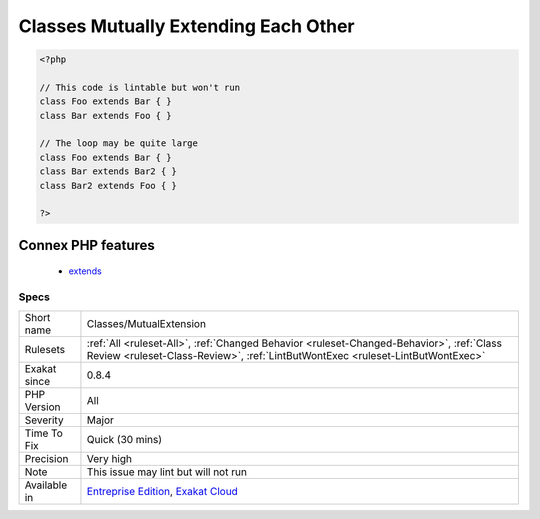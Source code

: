 .. _classes-mutualextension:

.. _classes-mutually-extending-each-other:

Classes Mutually Extending Each Other
+++++++++++++++++++++++++++++++++++++

.. meta\:\:
	:description:
		Classes Mutually Extending Each Other: Those classes are extending each other, creating an extension loop.
	:twitter:card: summary_large_image
	:twitter:site: @exakat
	:twitter:title: Classes Mutually Extending Each Other
	:twitter:description: Classes Mutually Extending Each Other: Those classes are extending each other, creating an extension loop
	:twitter:creator: @exakat
	:twitter:image:src: https://www.exakat.io/wp-content/uploads/2020/06/logo-exakat.png
	:og:image: https://www.exakat.io/wp-content/uploads/2020/06/logo-exakat.png
	:og:title: Classes Mutually Extending Each Other
	:og:type: article
	:og:description: Those classes are extending each other, creating an extension loop
	:og:url: https://php-tips.readthedocs.io/en/latest/tips/Classes/MutualExtension.html
	:og:locale: en
  Those classes are extending each other, creating an extension loop. PHP will yield a fatal `error <https://www.php.net/error>`_ at running time, even if it is compiling the code.

.. code-block:: php
   
   <?php
   
   // This code is lintable but won't run
   class Foo extends Bar { }
   class Bar extends Foo { }
   
   // The loop may be quite large
   class Foo extends Bar { }
   class Bar extends Bar2 { }
   class Bar2 extends Foo { }
   
   ?>
Connex PHP features
-------------------

  + `extends <https://php-dictionary.readthedocs.io/en/latest/dictionary/extends.ini.html>`_


Specs
_____

+--------------+----------------------------------------------------------------------------------------------------------------------------------------------------------------------------+
| Short name   | Classes/MutualExtension                                                                                                                                                    |
+--------------+----------------------------------------------------------------------------------------------------------------------------------------------------------------------------+
| Rulesets     | :ref:`All <ruleset-All>`, :ref:`Changed Behavior <ruleset-Changed-Behavior>`, :ref:`Class Review <ruleset-Class-Review>`, :ref:`LintButWontExec <ruleset-LintButWontExec>` |
+--------------+----------------------------------------------------------------------------------------------------------------------------------------------------------------------------+
| Exakat since | 0.8.4                                                                                                                                                                      |
+--------------+----------------------------------------------------------------------------------------------------------------------------------------------------------------------------+
| PHP Version  | All                                                                                                                                                                        |
+--------------+----------------------------------------------------------------------------------------------------------------------------------------------------------------------------+
| Severity     | Major                                                                                                                                                                      |
+--------------+----------------------------------------------------------------------------------------------------------------------------------------------------------------------------+
| Time To Fix  | Quick (30 mins)                                                                                                                                                            |
+--------------+----------------------------------------------------------------------------------------------------------------------------------------------------------------------------+
| Precision    | Very high                                                                                                                                                                  |
+--------------+----------------------------------------------------------------------------------------------------------------------------------------------------------------------------+
| Note         | This issue may lint but will not run                                                                                                                                       |
+--------------+----------------------------------------------------------------------------------------------------------------------------------------------------------------------------+
| Available in | `Entreprise Edition <https://www.exakat.io/entreprise-edition>`_, `Exakat Cloud <https://www.exakat.io/exakat-cloud/>`_                                                    |
+--------------+----------------------------------------------------------------------------------------------------------------------------------------------------------------------------+


